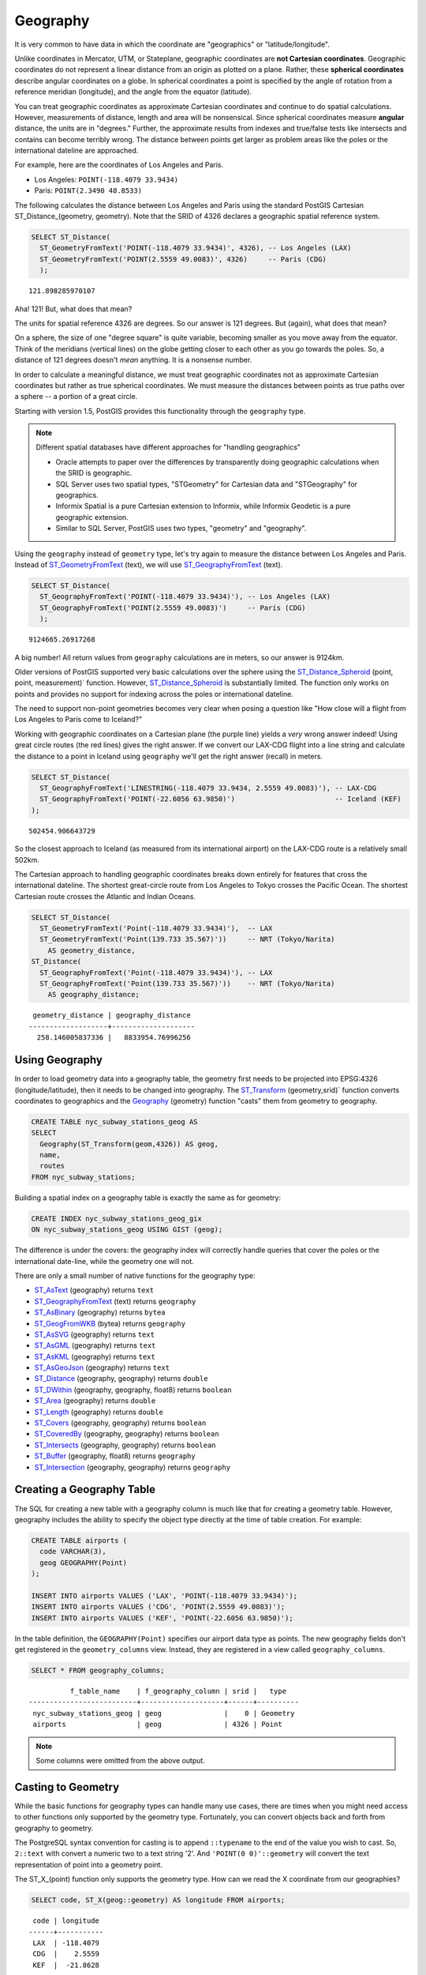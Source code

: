 .. _geography:

Geography
=========

It is very common to have data in which the coordinate are "geographics" or "latitude/longitude". 

Unlike coordinates in Mercator, UTM, or Stateplane, geographic coordinates are **not Cartesian coordinates**. Geographic coordinates do not represent a linear distance from an origin as plotted on a plane.  Rather, these **spherical coordinates** describe angular coordinates on a globe. In spherical coordinates a point is specified by the angle of rotation from a reference meridian (longitude), and the angle from the equator (latitude).

.. image:: ./geography/cartesian_spherical.jpg
  :class: inline

You can treat geographic coordinates as approximate Cartesian coordinates and continue to do spatial calculations. However, measurements of distance, length and area will be nonsensical. Since spherical coordinates measure **angular** distance, the units are in "degrees." Further, the approximate results from indexes and true/false tests like intersects and contains can become terribly wrong. The distance between points get larger as problem areas like the poles or the international dateline are approached.

For example, here are the coordinates of Los Angeles and Paris.

* Los Angeles: ``POINT(-118.4079 33.9434)``
* Paris: ``POINT(2.3490 48.8533)``
 
The following calculates the distance between Los Angeles and Paris using the standard PostGIS Cartesian ST_Distance_(geometry, geometry).  Note that the SRID of 4326 declares a geographic spatial reference system.

.. code-block:: sql

  SELECT ST_Distance(
    ST_GeometryFromText('POINT(-118.4079 33.9434)', 4326), -- Los Angeles (LAX)
    ST_GeometryFromText('POINT(2.5559 49.0083)', 4326)     -- Paris (CDG)
    );

::

  121.898285970107
  
Aha! 121! But, what does that mean? 

The units for spatial reference 4326 are degrees. So our answer is 121 degrees. But (again), what does that mean? 

On a sphere, the size of one "degree square" is quite variable, becoming smaller as you move away from the equator. Think of the meridians (vertical lines) on the globe getting closer to each other as you go towards the poles. So, a distance of 121 degrees doesn't *mean* anything. It is a nonsense number.

In order to calculate a meaningful distance, we must treat geographic coordinates not as approximate Cartesian coordinates but rather as true spherical coordinates.  We must measure the distances between points as true paths over a sphere -- a portion of a great circle. 

Starting with version 1.5, PostGIS provides this functionality through the ``geography`` type.

.. note::

  Different spatial databases have different approaches for "handling geographics" 
  
  * Oracle attempts to paper over the differences by transparently doing geographic calculations when the SRID is geographic. 
  * SQL Server uses two spatial types, "STGeometry" for Cartesian data and "STGeography" for geographics. 
  * Informix Spatial is a pure Cartesian extension to Informix, while Informix Geodetic is a pure geographic extension. 
  * Similar to SQL Server, PostGIS uses two types, "geometry" and "geography".
  
Using the ``geography`` instead of ``geometry`` type, let's try again to measure the distance between Los Angeles and Paris. Instead of ST_GeometryFromText_ (text), we will use ST_GeographyFromText_ (text).

.. code-block:: sql

  SELECT ST_Distance(
    ST_GeographyFromText('POINT(-118.4079 33.9434)'), -- Los Angeles (LAX)
    ST_GeographyFromText('POINT(2.5559 49.0083)')     -- Paris (CDG)
    );

::

  9124665.26917268

A big number! All return values from ``geography`` calculations are in meters, so our answer is 9124km. 

Older versions of PostGIS supported very basic calculations over the sphere using the ST_Distance_Spheroid_ (point, point, measurement)` function. However, ST_Distance_Spheroid_ is substantially limited. The function only works on points and provides no support for indexing across the poles or international dateline.

The need to support non-point geometries becomes very clear when posing a question like "How close will a flight from Los Angeles to Paris come to Iceland?" 

.. image:: ./geography/lax_cdg.jpg

Working with geographic coordinates on a Cartesian plane (the purple line) yields a *very* wrong answer indeed! Using great circle routes (the red lines) gives the right answer. If we convert our LAX-CDG flight into a line string and calculate the distance to a point in Iceland using ``geography`` we'll get the right answer (recall) in meters.

.. code-block:: sql

  SELECT ST_Distance(
    ST_GeographyFromText('LINESTRING(-118.4079 33.9434, 2.5559 49.0083)'), -- LAX-CDG
    ST_GeographyFromText('POINT(-22.6056 63.9850)')                        -- Iceland (KEF)
  );

::

  502454.906643729
  
So the closest approach to Iceland (as measured from its international airport) on the LAX-CDG route is a relatively small 502km.
  
The Cartesian approach to handling geographic coordinates breaks down entirely for features that cross the international dateline. The shortest great-circle route from Los Angeles to Tokyo crosses the Pacific Ocean. The shortest Cartesian route crosses the Atlantic and Indian Oceans.

.. image:: ./geography/lax_nrt.png

.. code-block:: sql

   SELECT ST_Distance(
     ST_GeometryFromText('Point(-118.4079 33.9434)'),  -- LAX
     ST_GeometryFromText('Point(139.733 35.567)'))     -- NRT (Tokyo/Narita)
       AS geometry_distance, 
   ST_Distance(
     ST_GeographyFromText('Point(-118.4079 33.9434)'), -- LAX
     ST_GeographyFromText('Point(139.733 35.567)'))    -- NRT (Tokyo/Narita) 
       AS geography_distance; 
    
::

   geometry_distance | geography_distance 
  -------------------+--------------------
    258.146005837336 |   8833954.76996256


Using Geography
---------------

In order to load geometry data into a geography table, the geometry first needs to be projected into EPSG:4326 (longitude/latitude), then it needs to be changed into geography.  The ST_Transform_ (geometry,srid)` function converts coordinates to geographics and the Geography_ (geometry) function "casts" them from geometry to geography.

.. code-block:: sql

  CREATE TABLE nyc_subway_stations_geog AS
  SELECT 
    Geography(ST_Transform(geom,4326)) AS geog, 
    name, 
    routes
  FROM nyc_subway_stations;
   
Building a spatial index on a geography table is exactly the same as for geometry:

.. code-block:: sql

  CREATE INDEX nyc_subway_stations_geog_gix 
  ON nyc_subway_stations_geog USING GIST (geog);

The difference is under the covers: the geography index will correctly handle queries that cover the poles or the international date-line, while the geometry one will not.

There are only a small number of native functions for the geography type:
 
* ST_AsText_ (geography) returns ``text``
* ST_GeographyFromText_ (text) returns ``geography``
* ST_AsBinary_ (geography) returns ``bytea``
* ST_GeogFromWKB_ (bytea) returns ``geography``
* ST_AsSVG_ (geography) returns ``text``
* ST_AsGML_ (geography) returns ``text``
* ST_AsKML_ (geography) returns ``text``
* ST_AsGeoJson_ (geography) returns ``text``
* ST_Distance_ (geography, geography) returns ``double``
* ST_DWithin_ (geography, geography, float8) returns ``boolean``
* ST_Area_ (geography) returns ``double``
* ST_Length_ (geography) returns ``double``
* ST_Covers_ (geography, geography) returns ``boolean``
* ST_CoveredBy_ (geography, geography) returns ``boolean``
* ST_Intersects_ (geography, geography) returns ``boolean``
* ST_Buffer_ (geography, float8) returns ``geography``
* ST_Intersection_ (geography, geography) returns ``geography``
 
Creating a Geography Table
--------------------------
 
The SQL for creating a new table with a geography column is much like that for creating a geometry table. However, geography includes the ability to specify the object type directly at the time of table creation. For example:

.. code-block:: sql

  CREATE TABLE airports (
    code VARCHAR(3),
    geog GEOGRAPHY(Point)
  );
  
  INSERT INTO airports VALUES ('LAX', 'POINT(-118.4079 33.9434)');
  INSERT INTO airports VALUES ('CDG', 'POINT(2.5559 49.0083)');
  INSERT INTO airports VALUES ('KEF', 'POINT(-22.6056 63.9850)');
  
In the table definition, the ``GEOGRAPHY(Point)`` specifies our airport data type as points. The new geography fields don't get registered in the ``geometry_columns`` view. Instead, they are registered in a view called ``geography_columns``.

.. code-block:: sql

  SELECT * FROM geography_columns;
  
::

           f_table_name    | f_geography_column | srid |   type   
 --------------------------+--------------------+------+----------
  nyc_subway_stations_geog | geog               |    0 | Geometry
  airports                 | geog               | 4326 | Point

.. note:: Some columns were omitted from the above output.

Casting to Geometry
-------------------

While the basic functions for geography types can handle many use cases, there are times when you might need access to other functions only supported by the geometry type. Fortunately, you can convert objects back and forth from geography to geometry.

The PostgreSQL syntax convention for casting is to append ``::typename`` to the end of the value you wish to cast. So, ``2::text`` with convert a numeric two to a text string '2'. And ``'POINT(0 0)'::geometry`` will convert the text representation of point into a geometry point.

The ST_X_(point) function only supports the geometry type. How can we read the X coordinate from our geographies?

.. code-block:: sql

  SELECT code, ST_X(geog::geometry) AS longitude FROM airports;

::

  code | longitude 
 ------+-----------
  LAX  | -118.4079 
  CDG  |    2.5559
  KEF  |  -21.8628

By appending ``::geometry`` to our geography value, we convert the object to a geometry with an SRID of 4326. From there we can use as many geometry functions as strike our fancy. But, remember -- now that our object is a geometry, the coordinates will be interpretted as Cartesian coordinates, not spherical ones.
 
 
Why (Not) Use Geography
-----------------------

Geographics are universally accepted coordinates -- everyone understands what latitude/longitude mean, but very few people understand what UTM coordinates mean. Why not use geography all the time?

* First, as noted earlier, there are far fewer functions available (right now) that directly support the geography type. You may spend a lot of time working around geography type limitations.
* Second, the calculations on a sphere are computationally far more expensive than Cartesian calculations. For example, the Cartesian formula for distance (Pythagoras) involves one call to sqrt(). The spherical formula for distance (Haversine) involves two sqrt() calls, an arctan() call, four sin() calls and two cos() calls. Trigonometric functions are very costly, and spherical calculations involve a lot of them.

The conclusion? 

**If your data is geographically compact** (contained within a state, county or city), **use the geometry type with a Cartesian projection** that makes sense with your data. See the http://spatialreference.org site and type in the name of your region for a selection of possible reference systems.

**If you need to measure distance with a dataset that is geographically dispersed** (covering much of the world), **use the geography type.** The application complexity you save by working in ``geography`` will offset any performance issues. And casting to ``geometry`` can offset most functionality limitations.

-----

.. note:: - The buffer and intersection functions are actually wrappers on top of a cast to geometry, and are not carried out natively in spherical coordinates. As a result, they may fail to return correct results for objects with very large extents that cannot be cleanly converted to a planar representation.
 
          - For example, the ST_Buffer_ (geography,distance) function transforms the geography object into a "best" projection, buffers it, and then transforms it back to geographics. If there is no "best" projection (the object is too large), the operation can fail or return a malformed buffer. 

-----

Function List
-------------

ST_Distance_ (geometry, geometry): For geometry type Returns the 2-dimensional Cartesian minimum distance (based on spatial ref) between two geometries in projected units. For geography type defaults to return spheroidal minimum distance between two geographies in meters.

ST_GeographyFromText_ (text): Returns a specified geography value from Well-Known Text representation or extended (WKT).

ST_Transform_ (geometry, srid): Returns a new geometry with its coordinates transformed to the SRID referenced by the integer parameter.

ST_X_ (point): Returns the X coordinate of the point, or NULL if not available. Input must be a point.

.. _ST_Distance: http://postgis.net/docs/ST_Distance.html

.. _ST_GeographyFromText: http://postgis.net/docs/ST_GeographyFromText.html

.. _ST_Transform: http://postgis.net/docs/ST_Transform.html

.. _ST_X: http://postgis.net/docs/ST_X.html

.. _ST_GeometryFromText: http://postgis.net/docs/ST_GeometryFromText.html

.. _ST_Distance_Spheroid: http://postgis.net/docs/ST_Distance_Spheroid.html

.. _ST_Buffer: http://postgis.net/docs/ST_Buffer.html

.. _ST_AsText: http://postgis.net/docs/ST_AsText.html

.. _ST_AsBinary: http://postgis.net/docs/ST_AsBinary.html

.. _ST_GeogFromWKB: http://postgis.net/docs/ST_GeogFromWKB.html

.. _ST_AsSVG: http://postgis.net/docs/ST_AsSVG.html

.. _ST_AsGML: http://postgis.net/docs/ST_AsGML.html

.. _ST_AsKML: http://postgis.net/docs/ST_AsKML.html

.. _ST_AsGeoJson: http://postgis.net/docs/ST_AsGeoJson.html

.. _ST_Distance: http://postgis.net/docs/ST_Distance.html

.. _ST_DWithin: http://postgis.net/docs/ST_DWithin.html

.. _ST_Area: http://postgis.net/docs/ST_Area.html

.. _ST_Length: http://postgis.net/docs/ST_Length.html

.. _ST_Covers: http://postgis.net/docs/ST_Covers.html

.. _ST_CoveredBy: http://postgis.net/docs/ST_CoveredBy.html

.. _ST_Intersects: http://postgis.net/docs/ST_Intersects.html

.. _ST_Intersection: http://postgis.net/docs/ST_Intersection.html
